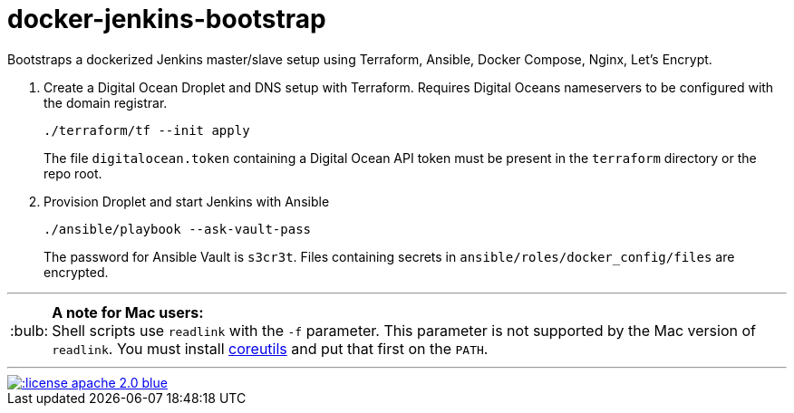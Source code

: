 = docker-jenkins-bootstrap
:note-caption: :bulb:

Bootstraps a dockerized Jenkins master/slave setup using Terraform, Ansible,
Docker Compose, Nginx, Let's Encrypt.

. Create a Digital Ocean Droplet and DNS setup with Terraform. Requires Digital Oceans nameservers to be configured with the domain registrar.
+
----
./terraform/tf --init apply
----
+
The file `digitalocean.token` containing a Digital Ocean API token must be present in the `terraform`
directory or the repo root.

. Provision Droplet and start Jenkins with Ansible
+
----
./ansible/playbook --ask-vault-pass
----
+
The password for Ansible Vault is `s3cr3t`. Files containing secrets in `ansible/roles/docker_config/files` are encrypted.

'''

NOTE: *A note for Mac users:* +
Shell scripts use `readlink` with the `-f` parameter. This parameter is not supported by the
Mac version of `readlink`. You must install https://www.gnu.org/software/coreutils/coreutils.html[coreutils]
and put that first on the `PATH`.

'''
[link=http://www.apache.org/licenses/LICENSE-2.0.html]
image::http://img.shields.io/:license-apache--2.0-blue.svg?style=flat[]

